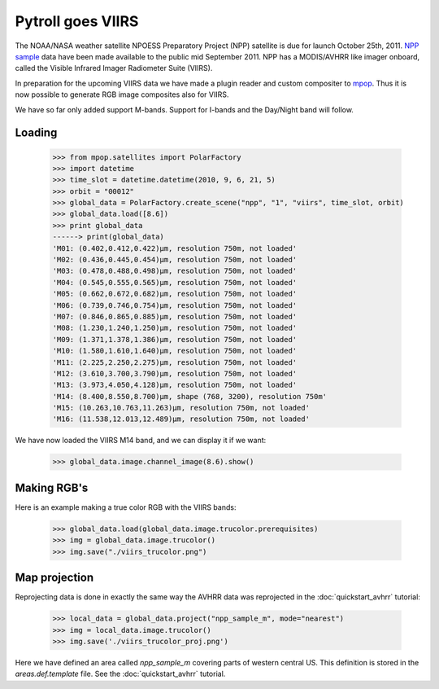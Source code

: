 ==================
Pytroll goes VIIRS
==================
The NOAA/NASA weather satellite NPOESS Preparatory Project (NPP) satellite is due for 
launch October 25th, 2011. `NPP sample`_ data have been made 
available to the public mid September 2011. NPP has a MODIS/AVHRR like imager 
onboard, called the Visible Infrared Imager Radiometer Suite (VIIRS).

In preparation for the upcoming VIIRS data we have made a plugin reader and custom 
compositer to mpop_.
Thus it is now possible to generate RGB image composites also for VIIRS.

We have so far only added support M-bands. Support for I-bands and the Day/Night band will follow.

Loading
=======

    >>> from mpop.satellites import PolarFactory
    >>> import datetime
    >>> time_slot = datetime.datetime(2010, 9, 6, 21, 5)
    >>> orbit = "00012"
    >>> global_data = PolarFactory.create_scene("npp", "1", "viirs", time_slot, orbit)
    >>> global_data.load([8.6])
    >>> print global_data
    ------> print(global_data)
    'M01: (0.402,0.412,0.422)μm, resolution 750m, not loaded'
    'M02: (0.436,0.445,0.454)μm, resolution 750m, not loaded'
    'M03: (0.478,0.488,0.498)μm, resolution 750m, not loaded'
    'M04: (0.545,0.555,0.565)μm, resolution 750m, not loaded'
    'M05: (0.662,0.672,0.682)μm, resolution 750m, not loaded'
    'M06: (0.739,0.746,0.754)μm, resolution 750m, not loaded'
    'M07: (0.846,0.865,0.885)μm, resolution 750m, not loaded'
    'M08: (1.230,1.240,1.250)μm, resolution 750m, not loaded'
    'M09: (1.371,1.378,1.386)μm, resolution 750m, not loaded'
    'M10: (1.580,1.610,1.640)μm, resolution 750m, not loaded'
    'M11: (2.225,2.250,2.275)μm, resolution 750m, not loaded'
    'M12: (3.610,3.700,3.790)μm, resolution 750m, not loaded'
    'M13: (3.973,4.050,4.128)μm, resolution 750m, not loaded'
    'M14: (8.400,8.550,8.700)μm, shape (768, 3200), resolution 750m'
    'M15: (10.263,10.763,11.263)μm, resolution 750m, not loaded'
    'M16: (11.538,12.013,12.489)μm, resolution 750m, not loaded'

We have now loaded the VIIRS M14 band, and we can display it if we want:
 
    >>> global_data.image.channel_image(8.6).show()

.. image:: images/viirs_tb86.png


Making RGB's
============

Here is an example making a true color RGB with the VIIRS bands:

    >>> global_data.load(global_data.image.trucolor.prerequisites)
    >>> img = global_data.image.trucolor()
    >>> img.save("./viirs_trucolor.png")

.. image:: images/viirs_trucolor.png

Map projection
==============

Reprojecting data is done in exactly the same way the AVHRR data was reprojected in the :doc:`quickstart_avhrr` tutorial:


    >>> local_data = global_data.project("npp_sample_m", mode="nearest")
    >>> img = local_data.image.trucolor()
    >>> img.save('./viirs_trucolor_proj.png')

.. image:: images/viirs_trucolor_proj.png

Here we have defined an area called *npp_sample_m* covering parts of western central US. 
This definition is stored in the *areas.def.template* file. See 
the :doc:`quickstart_avhrr` tutorial.


.. _`NPP sample`: http://npp.gsfc.nasa.gov/NPP_NCT4_SAMPLE_PRODUCTS.zip
.. _mpop: http://www.github.com/mraspaud/mpop

